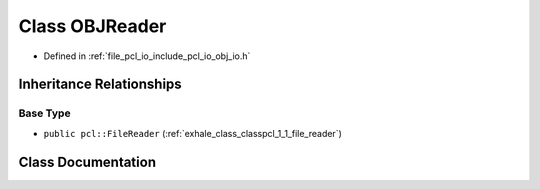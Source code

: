 .. _exhale_class_classpcl_1_1_o_b_j_reader:

Class OBJReader
===============

- Defined in :ref:`file_pcl_io_include_pcl_io_obj_io.h`


Inheritance Relationships
-------------------------

Base Type
*********

- ``public pcl::FileReader`` (:ref:`exhale_class_classpcl_1_1_file_reader`)


Class Documentation
-------------------


.. doxygenclass:: pcl::OBJReader
   :members:
   :protected-members:
   :undoc-members: